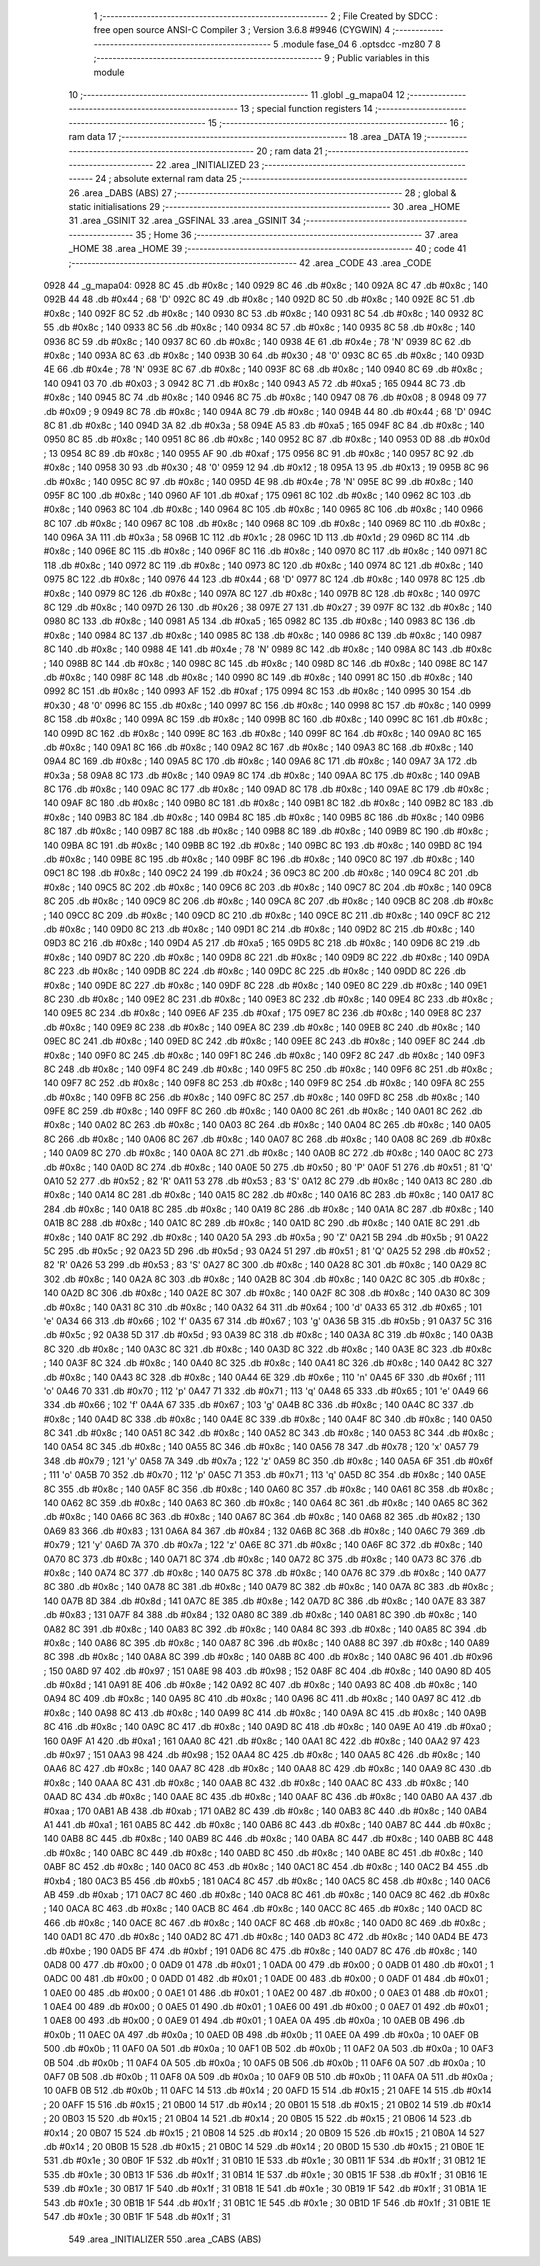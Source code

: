                               1 ;--------------------------------------------------------
                              2 ; File Created by SDCC : free open source ANSI-C Compiler
                              3 ; Version 3.6.8 #9946 (CYGWIN)
                              4 ;--------------------------------------------------------
                              5 	.module fase_04
                              6 	.optsdcc -mz80
                              7 	
                              8 ;--------------------------------------------------------
                              9 ; Public variables in this module
                             10 ;--------------------------------------------------------
                             11 	.globl _g_mapa04
                             12 ;--------------------------------------------------------
                             13 ; special function registers
                             14 ;--------------------------------------------------------
                             15 ;--------------------------------------------------------
                             16 ; ram data
                             17 ;--------------------------------------------------------
                             18 	.area _DATA
                             19 ;--------------------------------------------------------
                             20 ; ram data
                             21 ;--------------------------------------------------------
                             22 	.area _INITIALIZED
                             23 ;--------------------------------------------------------
                             24 ; absolute external ram data
                             25 ;--------------------------------------------------------
                             26 	.area _DABS (ABS)
                             27 ;--------------------------------------------------------
                             28 ; global & static initialisations
                             29 ;--------------------------------------------------------
                             30 	.area _HOME
                             31 	.area _GSINIT
                             32 	.area _GSFINAL
                             33 	.area _GSINIT
                             34 ;--------------------------------------------------------
                             35 ; Home
                             36 ;--------------------------------------------------------
                             37 	.area _HOME
                             38 	.area _HOME
                             39 ;--------------------------------------------------------
                             40 ; code
                             41 ;--------------------------------------------------------
                             42 	.area _CODE
                             43 	.area _CODE
   0928                      44 _g_mapa04:
   0928 8C                   45 	.db #0x8c	; 140
   0929 8C                   46 	.db #0x8c	; 140
   092A 8C                   47 	.db #0x8c	; 140
   092B 44                   48 	.db #0x44	; 68	'D'
   092C 8C                   49 	.db #0x8c	; 140
   092D 8C                   50 	.db #0x8c	; 140
   092E 8C                   51 	.db #0x8c	; 140
   092F 8C                   52 	.db #0x8c	; 140
   0930 8C                   53 	.db #0x8c	; 140
   0931 8C                   54 	.db #0x8c	; 140
   0932 8C                   55 	.db #0x8c	; 140
   0933 8C                   56 	.db #0x8c	; 140
   0934 8C                   57 	.db #0x8c	; 140
   0935 8C                   58 	.db #0x8c	; 140
   0936 8C                   59 	.db #0x8c	; 140
   0937 8C                   60 	.db #0x8c	; 140
   0938 4E                   61 	.db #0x4e	; 78	'N'
   0939 8C                   62 	.db #0x8c	; 140
   093A 8C                   63 	.db #0x8c	; 140
   093B 30                   64 	.db #0x30	; 48	'0'
   093C 8C                   65 	.db #0x8c	; 140
   093D 4E                   66 	.db #0x4e	; 78	'N'
   093E 8C                   67 	.db #0x8c	; 140
   093F 8C                   68 	.db #0x8c	; 140
   0940 8C                   69 	.db #0x8c	; 140
   0941 03                   70 	.db #0x03	; 3
   0942 8C                   71 	.db #0x8c	; 140
   0943 A5                   72 	.db #0xa5	; 165
   0944 8C                   73 	.db #0x8c	; 140
   0945 8C                   74 	.db #0x8c	; 140
   0946 8C                   75 	.db #0x8c	; 140
   0947 08                   76 	.db #0x08	; 8
   0948 09                   77 	.db #0x09	; 9
   0949 8C                   78 	.db #0x8c	; 140
   094A 8C                   79 	.db #0x8c	; 140
   094B 44                   80 	.db #0x44	; 68	'D'
   094C 8C                   81 	.db #0x8c	; 140
   094D 3A                   82 	.db #0x3a	; 58
   094E A5                   83 	.db #0xa5	; 165
   094F 8C                   84 	.db #0x8c	; 140
   0950 8C                   85 	.db #0x8c	; 140
   0951 8C                   86 	.db #0x8c	; 140
   0952 8C                   87 	.db #0x8c	; 140
   0953 0D                   88 	.db #0x0d	; 13
   0954 8C                   89 	.db #0x8c	; 140
   0955 AF                   90 	.db #0xaf	; 175
   0956 8C                   91 	.db #0x8c	; 140
   0957 8C                   92 	.db #0x8c	; 140
   0958 30                   93 	.db #0x30	; 48	'0'
   0959 12                   94 	.db #0x12	; 18
   095A 13                   95 	.db #0x13	; 19
   095B 8C                   96 	.db #0x8c	; 140
   095C 8C                   97 	.db #0x8c	; 140
   095D 4E                   98 	.db #0x4e	; 78	'N'
   095E 8C                   99 	.db #0x8c	; 140
   095F 8C                  100 	.db #0x8c	; 140
   0960 AF                  101 	.db #0xaf	; 175
   0961 8C                  102 	.db #0x8c	; 140
   0962 8C                  103 	.db #0x8c	; 140
   0963 8C                  104 	.db #0x8c	; 140
   0964 8C                  105 	.db #0x8c	; 140
   0965 8C                  106 	.db #0x8c	; 140
   0966 8C                  107 	.db #0x8c	; 140
   0967 8C                  108 	.db #0x8c	; 140
   0968 8C                  109 	.db #0x8c	; 140
   0969 8C                  110 	.db #0x8c	; 140
   096A 3A                  111 	.db #0x3a	; 58
   096B 1C                  112 	.db #0x1c	; 28
   096C 1D                  113 	.db #0x1d	; 29
   096D 8C                  114 	.db #0x8c	; 140
   096E 8C                  115 	.db #0x8c	; 140
   096F 8C                  116 	.db #0x8c	; 140
   0970 8C                  117 	.db #0x8c	; 140
   0971 8C                  118 	.db #0x8c	; 140
   0972 8C                  119 	.db #0x8c	; 140
   0973 8C                  120 	.db #0x8c	; 140
   0974 8C                  121 	.db #0x8c	; 140
   0975 8C                  122 	.db #0x8c	; 140
   0976 44                  123 	.db #0x44	; 68	'D'
   0977 8C                  124 	.db #0x8c	; 140
   0978 8C                  125 	.db #0x8c	; 140
   0979 8C                  126 	.db #0x8c	; 140
   097A 8C                  127 	.db #0x8c	; 140
   097B 8C                  128 	.db #0x8c	; 140
   097C 8C                  129 	.db #0x8c	; 140
   097D 26                  130 	.db #0x26	; 38
   097E 27                  131 	.db #0x27	; 39
   097F 8C                  132 	.db #0x8c	; 140
   0980 8C                  133 	.db #0x8c	; 140
   0981 A5                  134 	.db #0xa5	; 165
   0982 8C                  135 	.db #0x8c	; 140
   0983 8C                  136 	.db #0x8c	; 140
   0984 8C                  137 	.db #0x8c	; 140
   0985 8C                  138 	.db #0x8c	; 140
   0986 8C                  139 	.db #0x8c	; 140
   0987 8C                  140 	.db #0x8c	; 140
   0988 4E                  141 	.db #0x4e	; 78	'N'
   0989 8C                  142 	.db #0x8c	; 140
   098A 8C                  143 	.db #0x8c	; 140
   098B 8C                  144 	.db #0x8c	; 140
   098C 8C                  145 	.db #0x8c	; 140
   098D 8C                  146 	.db #0x8c	; 140
   098E 8C                  147 	.db #0x8c	; 140
   098F 8C                  148 	.db #0x8c	; 140
   0990 8C                  149 	.db #0x8c	; 140
   0991 8C                  150 	.db #0x8c	; 140
   0992 8C                  151 	.db #0x8c	; 140
   0993 AF                  152 	.db #0xaf	; 175
   0994 8C                  153 	.db #0x8c	; 140
   0995 30                  154 	.db #0x30	; 48	'0'
   0996 8C                  155 	.db #0x8c	; 140
   0997 8C                  156 	.db #0x8c	; 140
   0998 8C                  157 	.db #0x8c	; 140
   0999 8C                  158 	.db #0x8c	; 140
   099A 8C                  159 	.db #0x8c	; 140
   099B 8C                  160 	.db #0x8c	; 140
   099C 8C                  161 	.db #0x8c	; 140
   099D 8C                  162 	.db #0x8c	; 140
   099E 8C                  163 	.db #0x8c	; 140
   099F 8C                  164 	.db #0x8c	; 140
   09A0 8C                  165 	.db #0x8c	; 140
   09A1 8C                  166 	.db #0x8c	; 140
   09A2 8C                  167 	.db #0x8c	; 140
   09A3 8C                  168 	.db #0x8c	; 140
   09A4 8C                  169 	.db #0x8c	; 140
   09A5 8C                  170 	.db #0x8c	; 140
   09A6 8C                  171 	.db #0x8c	; 140
   09A7 3A                  172 	.db #0x3a	; 58
   09A8 8C                  173 	.db #0x8c	; 140
   09A9 8C                  174 	.db #0x8c	; 140
   09AA 8C                  175 	.db #0x8c	; 140
   09AB 8C                  176 	.db #0x8c	; 140
   09AC 8C                  177 	.db #0x8c	; 140
   09AD 8C                  178 	.db #0x8c	; 140
   09AE 8C                  179 	.db #0x8c	; 140
   09AF 8C                  180 	.db #0x8c	; 140
   09B0 8C                  181 	.db #0x8c	; 140
   09B1 8C                  182 	.db #0x8c	; 140
   09B2 8C                  183 	.db #0x8c	; 140
   09B3 8C                  184 	.db #0x8c	; 140
   09B4 8C                  185 	.db #0x8c	; 140
   09B5 8C                  186 	.db #0x8c	; 140
   09B6 8C                  187 	.db #0x8c	; 140
   09B7 8C                  188 	.db #0x8c	; 140
   09B8 8C                  189 	.db #0x8c	; 140
   09B9 8C                  190 	.db #0x8c	; 140
   09BA 8C                  191 	.db #0x8c	; 140
   09BB 8C                  192 	.db #0x8c	; 140
   09BC 8C                  193 	.db #0x8c	; 140
   09BD 8C                  194 	.db #0x8c	; 140
   09BE 8C                  195 	.db #0x8c	; 140
   09BF 8C                  196 	.db #0x8c	; 140
   09C0 8C                  197 	.db #0x8c	; 140
   09C1 8C                  198 	.db #0x8c	; 140
   09C2 24                  199 	.db #0x24	; 36
   09C3 8C                  200 	.db #0x8c	; 140
   09C4 8C                  201 	.db #0x8c	; 140
   09C5 8C                  202 	.db #0x8c	; 140
   09C6 8C                  203 	.db #0x8c	; 140
   09C7 8C                  204 	.db #0x8c	; 140
   09C8 8C                  205 	.db #0x8c	; 140
   09C9 8C                  206 	.db #0x8c	; 140
   09CA 8C                  207 	.db #0x8c	; 140
   09CB 8C                  208 	.db #0x8c	; 140
   09CC 8C                  209 	.db #0x8c	; 140
   09CD 8C                  210 	.db #0x8c	; 140
   09CE 8C                  211 	.db #0x8c	; 140
   09CF 8C                  212 	.db #0x8c	; 140
   09D0 8C                  213 	.db #0x8c	; 140
   09D1 8C                  214 	.db #0x8c	; 140
   09D2 8C                  215 	.db #0x8c	; 140
   09D3 8C                  216 	.db #0x8c	; 140
   09D4 A5                  217 	.db #0xa5	; 165
   09D5 8C                  218 	.db #0x8c	; 140
   09D6 8C                  219 	.db #0x8c	; 140
   09D7 8C                  220 	.db #0x8c	; 140
   09D8 8C                  221 	.db #0x8c	; 140
   09D9 8C                  222 	.db #0x8c	; 140
   09DA 8C                  223 	.db #0x8c	; 140
   09DB 8C                  224 	.db #0x8c	; 140
   09DC 8C                  225 	.db #0x8c	; 140
   09DD 8C                  226 	.db #0x8c	; 140
   09DE 8C                  227 	.db #0x8c	; 140
   09DF 8C                  228 	.db #0x8c	; 140
   09E0 8C                  229 	.db #0x8c	; 140
   09E1 8C                  230 	.db #0x8c	; 140
   09E2 8C                  231 	.db #0x8c	; 140
   09E3 8C                  232 	.db #0x8c	; 140
   09E4 8C                  233 	.db #0x8c	; 140
   09E5 8C                  234 	.db #0x8c	; 140
   09E6 AF                  235 	.db #0xaf	; 175
   09E7 8C                  236 	.db #0x8c	; 140
   09E8 8C                  237 	.db #0x8c	; 140
   09E9 8C                  238 	.db #0x8c	; 140
   09EA 8C                  239 	.db #0x8c	; 140
   09EB 8C                  240 	.db #0x8c	; 140
   09EC 8C                  241 	.db #0x8c	; 140
   09ED 8C                  242 	.db #0x8c	; 140
   09EE 8C                  243 	.db #0x8c	; 140
   09EF 8C                  244 	.db #0x8c	; 140
   09F0 8C                  245 	.db #0x8c	; 140
   09F1 8C                  246 	.db #0x8c	; 140
   09F2 8C                  247 	.db #0x8c	; 140
   09F3 8C                  248 	.db #0x8c	; 140
   09F4 8C                  249 	.db #0x8c	; 140
   09F5 8C                  250 	.db #0x8c	; 140
   09F6 8C                  251 	.db #0x8c	; 140
   09F7 8C                  252 	.db #0x8c	; 140
   09F8 8C                  253 	.db #0x8c	; 140
   09F9 8C                  254 	.db #0x8c	; 140
   09FA 8C                  255 	.db #0x8c	; 140
   09FB 8C                  256 	.db #0x8c	; 140
   09FC 8C                  257 	.db #0x8c	; 140
   09FD 8C                  258 	.db #0x8c	; 140
   09FE 8C                  259 	.db #0x8c	; 140
   09FF 8C                  260 	.db #0x8c	; 140
   0A00 8C                  261 	.db #0x8c	; 140
   0A01 8C                  262 	.db #0x8c	; 140
   0A02 8C                  263 	.db #0x8c	; 140
   0A03 8C                  264 	.db #0x8c	; 140
   0A04 8C                  265 	.db #0x8c	; 140
   0A05 8C                  266 	.db #0x8c	; 140
   0A06 8C                  267 	.db #0x8c	; 140
   0A07 8C                  268 	.db #0x8c	; 140
   0A08 8C                  269 	.db #0x8c	; 140
   0A09 8C                  270 	.db #0x8c	; 140
   0A0A 8C                  271 	.db #0x8c	; 140
   0A0B 8C                  272 	.db #0x8c	; 140
   0A0C 8C                  273 	.db #0x8c	; 140
   0A0D 8C                  274 	.db #0x8c	; 140
   0A0E 50                  275 	.db #0x50	; 80	'P'
   0A0F 51                  276 	.db #0x51	; 81	'Q'
   0A10 52                  277 	.db #0x52	; 82	'R'
   0A11 53                  278 	.db #0x53	; 83	'S'
   0A12 8C                  279 	.db #0x8c	; 140
   0A13 8C                  280 	.db #0x8c	; 140
   0A14 8C                  281 	.db #0x8c	; 140
   0A15 8C                  282 	.db #0x8c	; 140
   0A16 8C                  283 	.db #0x8c	; 140
   0A17 8C                  284 	.db #0x8c	; 140
   0A18 8C                  285 	.db #0x8c	; 140
   0A19 8C                  286 	.db #0x8c	; 140
   0A1A 8C                  287 	.db #0x8c	; 140
   0A1B 8C                  288 	.db #0x8c	; 140
   0A1C 8C                  289 	.db #0x8c	; 140
   0A1D 8C                  290 	.db #0x8c	; 140
   0A1E 8C                  291 	.db #0x8c	; 140
   0A1F 8C                  292 	.db #0x8c	; 140
   0A20 5A                  293 	.db #0x5a	; 90	'Z'
   0A21 5B                  294 	.db #0x5b	; 91
   0A22 5C                  295 	.db #0x5c	; 92
   0A23 5D                  296 	.db #0x5d	; 93
   0A24 51                  297 	.db #0x51	; 81	'Q'
   0A25 52                  298 	.db #0x52	; 82	'R'
   0A26 53                  299 	.db #0x53	; 83	'S'
   0A27 8C                  300 	.db #0x8c	; 140
   0A28 8C                  301 	.db #0x8c	; 140
   0A29 8C                  302 	.db #0x8c	; 140
   0A2A 8C                  303 	.db #0x8c	; 140
   0A2B 8C                  304 	.db #0x8c	; 140
   0A2C 8C                  305 	.db #0x8c	; 140
   0A2D 8C                  306 	.db #0x8c	; 140
   0A2E 8C                  307 	.db #0x8c	; 140
   0A2F 8C                  308 	.db #0x8c	; 140
   0A30 8C                  309 	.db #0x8c	; 140
   0A31 8C                  310 	.db #0x8c	; 140
   0A32 64                  311 	.db #0x64	; 100	'd'
   0A33 65                  312 	.db #0x65	; 101	'e'
   0A34 66                  313 	.db #0x66	; 102	'f'
   0A35 67                  314 	.db #0x67	; 103	'g'
   0A36 5B                  315 	.db #0x5b	; 91
   0A37 5C                  316 	.db #0x5c	; 92
   0A38 5D                  317 	.db #0x5d	; 93
   0A39 8C                  318 	.db #0x8c	; 140
   0A3A 8C                  319 	.db #0x8c	; 140
   0A3B 8C                  320 	.db #0x8c	; 140
   0A3C 8C                  321 	.db #0x8c	; 140
   0A3D 8C                  322 	.db #0x8c	; 140
   0A3E 8C                  323 	.db #0x8c	; 140
   0A3F 8C                  324 	.db #0x8c	; 140
   0A40 8C                  325 	.db #0x8c	; 140
   0A41 8C                  326 	.db #0x8c	; 140
   0A42 8C                  327 	.db #0x8c	; 140
   0A43 8C                  328 	.db #0x8c	; 140
   0A44 6E                  329 	.db #0x6e	; 110	'n'
   0A45 6F                  330 	.db #0x6f	; 111	'o'
   0A46 70                  331 	.db #0x70	; 112	'p'
   0A47 71                  332 	.db #0x71	; 113	'q'
   0A48 65                  333 	.db #0x65	; 101	'e'
   0A49 66                  334 	.db #0x66	; 102	'f'
   0A4A 67                  335 	.db #0x67	; 103	'g'
   0A4B 8C                  336 	.db #0x8c	; 140
   0A4C 8C                  337 	.db #0x8c	; 140
   0A4D 8C                  338 	.db #0x8c	; 140
   0A4E 8C                  339 	.db #0x8c	; 140
   0A4F 8C                  340 	.db #0x8c	; 140
   0A50 8C                  341 	.db #0x8c	; 140
   0A51 8C                  342 	.db #0x8c	; 140
   0A52 8C                  343 	.db #0x8c	; 140
   0A53 8C                  344 	.db #0x8c	; 140
   0A54 8C                  345 	.db #0x8c	; 140
   0A55 8C                  346 	.db #0x8c	; 140
   0A56 78                  347 	.db #0x78	; 120	'x'
   0A57 79                  348 	.db #0x79	; 121	'y'
   0A58 7A                  349 	.db #0x7a	; 122	'z'
   0A59 8C                  350 	.db #0x8c	; 140
   0A5A 6F                  351 	.db #0x6f	; 111	'o'
   0A5B 70                  352 	.db #0x70	; 112	'p'
   0A5C 71                  353 	.db #0x71	; 113	'q'
   0A5D 8C                  354 	.db #0x8c	; 140
   0A5E 8C                  355 	.db #0x8c	; 140
   0A5F 8C                  356 	.db #0x8c	; 140
   0A60 8C                  357 	.db #0x8c	; 140
   0A61 8C                  358 	.db #0x8c	; 140
   0A62 8C                  359 	.db #0x8c	; 140
   0A63 8C                  360 	.db #0x8c	; 140
   0A64 8C                  361 	.db #0x8c	; 140
   0A65 8C                  362 	.db #0x8c	; 140
   0A66 8C                  363 	.db #0x8c	; 140
   0A67 8C                  364 	.db #0x8c	; 140
   0A68 82                  365 	.db #0x82	; 130
   0A69 83                  366 	.db #0x83	; 131
   0A6A 84                  367 	.db #0x84	; 132
   0A6B 8C                  368 	.db #0x8c	; 140
   0A6C 79                  369 	.db #0x79	; 121	'y'
   0A6D 7A                  370 	.db #0x7a	; 122	'z'
   0A6E 8C                  371 	.db #0x8c	; 140
   0A6F 8C                  372 	.db #0x8c	; 140
   0A70 8C                  373 	.db #0x8c	; 140
   0A71 8C                  374 	.db #0x8c	; 140
   0A72 8C                  375 	.db #0x8c	; 140
   0A73 8C                  376 	.db #0x8c	; 140
   0A74 8C                  377 	.db #0x8c	; 140
   0A75 8C                  378 	.db #0x8c	; 140
   0A76 8C                  379 	.db #0x8c	; 140
   0A77 8C                  380 	.db #0x8c	; 140
   0A78 8C                  381 	.db #0x8c	; 140
   0A79 8C                  382 	.db #0x8c	; 140
   0A7A 8C                  383 	.db #0x8c	; 140
   0A7B 8D                  384 	.db #0x8d	; 141
   0A7C 8E                  385 	.db #0x8e	; 142
   0A7D 8C                  386 	.db #0x8c	; 140
   0A7E 83                  387 	.db #0x83	; 131
   0A7F 84                  388 	.db #0x84	; 132
   0A80 8C                  389 	.db #0x8c	; 140
   0A81 8C                  390 	.db #0x8c	; 140
   0A82 8C                  391 	.db #0x8c	; 140
   0A83 8C                  392 	.db #0x8c	; 140
   0A84 8C                  393 	.db #0x8c	; 140
   0A85 8C                  394 	.db #0x8c	; 140
   0A86 8C                  395 	.db #0x8c	; 140
   0A87 8C                  396 	.db #0x8c	; 140
   0A88 8C                  397 	.db #0x8c	; 140
   0A89 8C                  398 	.db #0x8c	; 140
   0A8A 8C                  399 	.db #0x8c	; 140
   0A8B 8C                  400 	.db #0x8c	; 140
   0A8C 96                  401 	.db #0x96	; 150
   0A8D 97                  402 	.db #0x97	; 151
   0A8E 98                  403 	.db #0x98	; 152
   0A8F 8C                  404 	.db #0x8c	; 140
   0A90 8D                  405 	.db #0x8d	; 141
   0A91 8E                  406 	.db #0x8e	; 142
   0A92 8C                  407 	.db #0x8c	; 140
   0A93 8C                  408 	.db #0x8c	; 140
   0A94 8C                  409 	.db #0x8c	; 140
   0A95 8C                  410 	.db #0x8c	; 140
   0A96 8C                  411 	.db #0x8c	; 140
   0A97 8C                  412 	.db #0x8c	; 140
   0A98 8C                  413 	.db #0x8c	; 140
   0A99 8C                  414 	.db #0x8c	; 140
   0A9A 8C                  415 	.db #0x8c	; 140
   0A9B 8C                  416 	.db #0x8c	; 140
   0A9C 8C                  417 	.db #0x8c	; 140
   0A9D 8C                  418 	.db #0x8c	; 140
   0A9E A0                  419 	.db #0xa0	; 160
   0A9F A1                  420 	.db #0xa1	; 161
   0AA0 8C                  421 	.db #0x8c	; 140
   0AA1 8C                  422 	.db #0x8c	; 140
   0AA2 97                  423 	.db #0x97	; 151
   0AA3 98                  424 	.db #0x98	; 152
   0AA4 8C                  425 	.db #0x8c	; 140
   0AA5 8C                  426 	.db #0x8c	; 140
   0AA6 8C                  427 	.db #0x8c	; 140
   0AA7 8C                  428 	.db #0x8c	; 140
   0AA8 8C                  429 	.db #0x8c	; 140
   0AA9 8C                  430 	.db #0x8c	; 140
   0AAA 8C                  431 	.db #0x8c	; 140
   0AAB 8C                  432 	.db #0x8c	; 140
   0AAC 8C                  433 	.db #0x8c	; 140
   0AAD 8C                  434 	.db #0x8c	; 140
   0AAE 8C                  435 	.db #0x8c	; 140
   0AAF 8C                  436 	.db #0x8c	; 140
   0AB0 AA                  437 	.db #0xaa	; 170
   0AB1 AB                  438 	.db #0xab	; 171
   0AB2 8C                  439 	.db #0x8c	; 140
   0AB3 8C                  440 	.db #0x8c	; 140
   0AB4 A1                  441 	.db #0xa1	; 161
   0AB5 8C                  442 	.db #0x8c	; 140
   0AB6 8C                  443 	.db #0x8c	; 140
   0AB7 8C                  444 	.db #0x8c	; 140
   0AB8 8C                  445 	.db #0x8c	; 140
   0AB9 8C                  446 	.db #0x8c	; 140
   0ABA 8C                  447 	.db #0x8c	; 140
   0ABB 8C                  448 	.db #0x8c	; 140
   0ABC 8C                  449 	.db #0x8c	; 140
   0ABD 8C                  450 	.db #0x8c	; 140
   0ABE 8C                  451 	.db #0x8c	; 140
   0ABF 8C                  452 	.db #0x8c	; 140
   0AC0 8C                  453 	.db #0x8c	; 140
   0AC1 8C                  454 	.db #0x8c	; 140
   0AC2 B4                  455 	.db #0xb4	; 180
   0AC3 B5                  456 	.db #0xb5	; 181
   0AC4 8C                  457 	.db #0x8c	; 140
   0AC5 8C                  458 	.db #0x8c	; 140
   0AC6 AB                  459 	.db #0xab	; 171
   0AC7 8C                  460 	.db #0x8c	; 140
   0AC8 8C                  461 	.db #0x8c	; 140
   0AC9 8C                  462 	.db #0x8c	; 140
   0ACA 8C                  463 	.db #0x8c	; 140
   0ACB 8C                  464 	.db #0x8c	; 140
   0ACC 8C                  465 	.db #0x8c	; 140
   0ACD 8C                  466 	.db #0x8c	; 140
   0ACE 8C                  467 	.db #0x8c	; 140
   0ACF 8C                  468 	.db #0x8c	; 140
   0AD0 8C                  469 	.db #0x8c	; 140
   0AD1 8C                  470 	.db #0x8c	; 140
   0AD2 8C                  471 	.db #0x8c	; 140
   0AD3 8C                  472 	.db #0x8c	; 140
   0AD4 BE                  473 	.db #0xbe	; 190
   0AD5 BF                  474 	.db #0xbf	; 191
   0AD6 8C                  475 	.db #0x8c	; 140
   0AD7 8C                  476 	.db #0x8c	; 140
   0AD8 00                  477 	.db #0x00	; 0
   0AD9 01                  478 	.db #0x01	; 1
   0ADA 00                  479 	.db #0x00	; 0
   0ADB 01                  480 	.db #0x01	; 1
   0ADC 00                  481 	.db #0x00	; 0
   0ADD 01                  482 	.db #0x01	; 1
   0ADE 00                  483 	.db #0x00	; 0
   0ADF 01                  484 	.db #0x01	; 1
   0AE0 00                  485 	.db #0x00	; 0
   0AE1 01                  486 	.db #0x01	; 1
   0AE2 00                  487 	.db #0x00	; 0
   0AE3 01                  488 	.db #0x01	; 1
   0AE4 00                  489 	.db #0x00	; 0
   0AE5 01                  490 	.db #0x01	; 1
   0AE6 00                  491 	.db #0x00	; 0
   0AE7 01                  492 	.db #0x01	; 1
   0AE8 00                  493 	.db #0x00	; 0
   0AE9 01                  494 	.db #0x01	; 1
   0AEA 0A                  495 	.db #0x0a	; 10
   0AEB 0B                  496 	.db #0x0b	; 11
   0AEC 0A                  497 	.db #0x0a	; 10
   0AED 0B                  498 	.db #0x0b	; 11
   0AEE 0A                  499 	.db #0x0a	; 10
   0AEF 0B                  500 	.db #0x0b	; 11
   0AF0 0A                  501 	.db #0x0a	; 10
   0AF1 0B                  502 	.db #0x0b	; 11
   0AF2 0A                  503 	.db #0x0a	; 10
   0AF3 0B                  504 	.db #0x0b	; 11
   0AF4 0A                  505 	.db #0x0a	; 10
   0AF5 0B                  506 	.db #0x0b	; 11
   0AF6 0A                  507 	.db #0x0a	; 10
   0AF7 0B                  508 	.db #0x0b	; 11
   0AF8 0A                  509 	.db #0x0a	; 10
   0AF9 0B                  510 	.db #0x0b	; 11
   0AFA 0A                  511 	.db #0x0a	; 10
   0AFB 0B                  512 	.db #0x0b	; 11
   0AFC 14                  513 	.db #0x14	; 20
   0AFD 15                  514 	.db #0x15	; 21
   0AFE 14                  515 	.db #0x14	; 20
   0AFF 15                  516 	.db #0x15	; 21
   0B00 14                  517 	.db #0x14	; 20
   0B01 15                  518 	.db #0x15	; 21
   0B02 14                  519 	.db #0x14	; 20
   0B03 15                  520 	.db #0x15	; 21
   0B04 14                  521 	.db #0x14	; 20
   0B05 15                  522 	.db #0x15	; 21
   0B06 14                  523 	.db #0x14	; 20
   0B07 15                  524 	.db #0x15	; 21
   0B08 14                  525 	.db #0x14	; 20
   0B09 15                  526 	.db #0x15	; 21
   0B0A 14                  527 	.db #0x14	; 20
   0B0B 15                  528 	.db #0x15	; 21
   0B0C 14                  529 	.db #0x14	; 20
   0B0D 15                  530 	.db #0x15	; 21
   0B0E 1E                  531 	.db #0x1e	; 30
   0B0F 1F                  532 	.db #0x1f	; 31
   0B10 1E                  533 	.db #0x1e	; 30
   0B11 1F                  534 	.db #0x1f	; 31
   0B12 1E                  535 	.db #0x1e	; 30
   0B13 1F                  536 	.db #0x1f	; 31
   0B14 1E                  537 	.db #0x1e	; 30
   0B15 1F                  538 	.db #0x1f	; 31
   0B16 1E                  539 	.db #0x1e	; 30
   0B17 1F                  540 	.db #0x1f	; 31
   0B18 1E                  541 	.db #0x1e	; 30
   0B19 1F                  542 	.db #0x1f	; 31
   0B1A 1E                  543 	.db #0x1e	; 30
   0B1B 1F                  544 	.db #0x1f	; 31
   0B1C 1E                  545 	.db #0x1e	; 30
   0B1D 1F                  546 	.db #0x1f	; 31
   0B1E 1E                  547 	.db #0x1e	; 30
   0B1F 1F                  548 	.db #0x1f	; 31
                            549 	.area _INITIALIZER
                            550 	.area _CABS (ABS)
